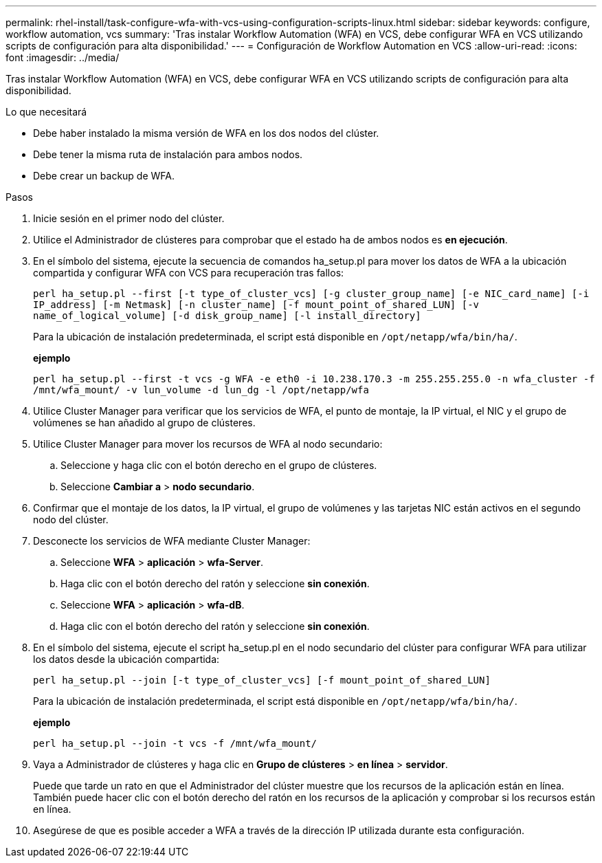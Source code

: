 ---
permalink: rhel-install/task-configure-wfa-with-vcs-using-configuration-scripts-linux.html 
sidebar: sidebar 
keywords: configure, workflow automation, vcs 
summary: 'Tras instalar Workflow Automation (WFA) en VCS, debe configurar WFA en VCS utilizando scripts de configuración para alta disponibilidad.' 
---
= Configuración de Workflow Automation en VCS
:allow-uri-read: 
:icons: font
:imagesdir: ../media/


[role="lead"]
Tras instalar Workflow Automation (WFA) en VCS, debe configurar WFA en VCS utilizando scripts de configuración para alta disponibilidad.

.Lo que necesitará
* Debe haber instalado la misma versión de WFA en los dos nodos del clúster.
* Debe tener la misma ruta de instalación para ambos nodos.
* Debe crear un backup de WFA.


.Pasos
. Inicie sesión en el primer nodo del clúster.
. Utilice el Administrador de clústeres para comprobar que el estado ha de ambos nodos es *en ejecución*.
. En el símbolo del sistema, ejecute la secuencia de comandos ha_setup.pl para mover los datos de WFA a la ubicación compartida y configurar WFA con VCS para recuperación tras fallos:
+
`perl ha_setup.pl --first [-t type_of_cluster_vcs] [-g cluster_group_name] [-e NIC_card_name] [-i IP_address] [-m Netmask] [-n cluster_name] [-f mount_point_of_shared_LUN] [-v name_of_logical_volume] [-d disk_group_name] [-l install_directory]`

+
Para la ubicación de instalación predeterminada, el script está disponible en `/opt/netapp/wfa/bin/ha/`.

+
*ejemplo*

+
`perl ha_setup.pl --first -t vcs -g WFA -e eth0 -i 10.238.170.3 -m 255.255.255.0 -n wfa_cluster -f /mnt/wfa_mount/ -v lun_volume -d lun_dg -l /opt/netapp/wfa`

. Utilice Cluster Manager para verificar que los servicios de WFA, el punto de montaje, la IP virtual, el NIC y el grupo de volúmenes se han añadido al grupo de clústeres.
. Utilice Cluster Manager para mover los recursos de WFA al nodo secundario:
+
.. Seleccione y haga clic con el botón derecho en el grupo de clústeres.
.. Seleccione *Cambiar a* > *nodo secundario*.


. Confirmar que el montaje de los datos, la IP virtual, el grupo de volúmenes y las tarjetas NIC están activos en el segundo nodo del clúster.
. Desconecte los servicios de WFA mediante Cluster Manager:
+
.. Seleccione *WFA* > *aplicación* > *wfa-Server*.
.. Haga clic con el botón derecho del ratón y seleccione *sin conexión*.
.. Seleccione *WFA* > *aplicación* > *wfa-dB*.
.. Haga clic con el botón derecho del ratón y seleccione *sin conexión*.


. En el símbolo del sistema, ejecute el script ha_setup.pl en el nodo secundario del clúster para configurar WFA para utilizar los datos desde la ubicación compartida:
+
`perl ha_setup.pl --join [-t type_of_cluster_vcs] [-f mount_point_of_shared_LUN]`

+
Para la ubicación de instalación predeterminada, el script está disponible en `/opt/netapp/wfa/bin/ha/`.

+
*ejemplo*

+
`perl ha_setup.pl --join -t vcs -f /mnt/wfa_mount/`

. Vaya a Administrador de clústeres y haga clic en *Grupo de clústeres* > *en línea* > *servidor*.
+
Puede que tarde un rato en que el Administrador del clúster muestre que los recursos de la aplicación están en línea. También puede hacer clic con el botón derecho del ratón en los recursos de la aplicación y comprobar si los recursos están en línea.

. Asegúrese de que es posible acceder a WFA a través de la dirección IP utilizada durante esta configuración.

